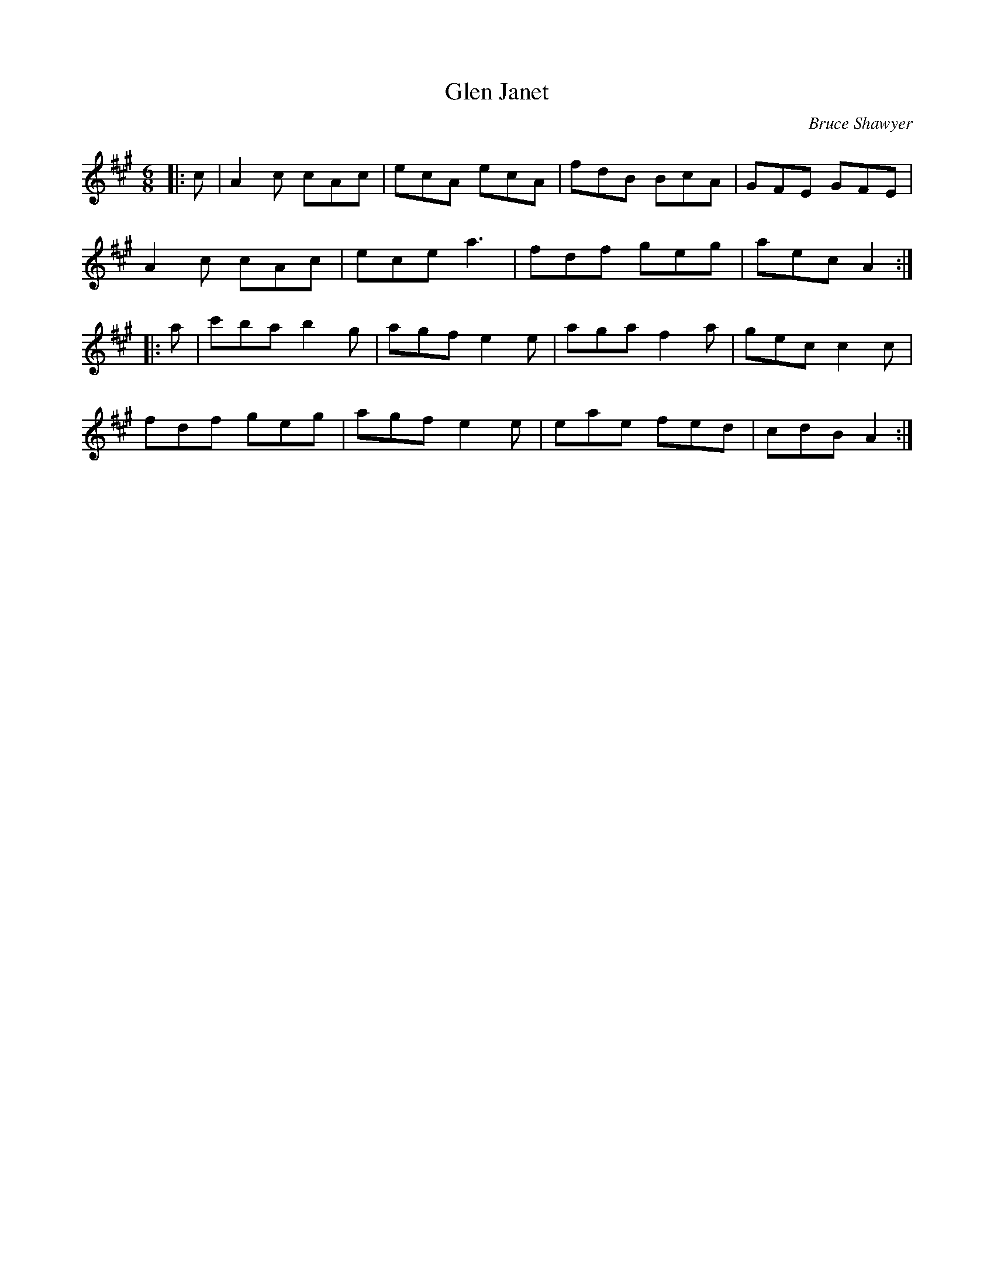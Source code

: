 X:1
T: Glen Janet
C:Bruce Shawyer
R:Jig
I:speed 180
K:A
M:6/8
L:1/16
|:c2|A4c2 c2A2c2|e2c2A2 e2c2A2|f2d2B2 B2c2A2|G2F2E2 G2F2E2|
A4c2 c2A2c2|e2c2e2 a6|f2d2f2 g2e2g2|a2e2c2 A4:|
|:a2|c'2b2a2 b4g2|a2g2f2 e4e2|a2g2a2 f4a2|g2e2c2 c4c2|
f2d2f2 g2e2g2|a2g2f2 e4e2|e2a2e2 f2e2d2|c2d2B2 A4:|
